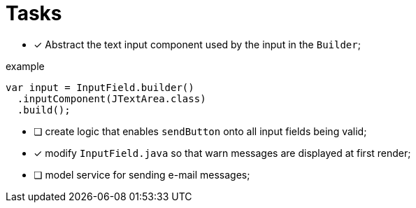 = Tasks

- [x] Abstract the text input component used by the input in the `Builder`;

.example
[source, java]
----
var input = InputField.builder()
  .inputComponent(JTextArea.class)
  .build();
----

- [ ] create logic that enables `sendButton` onto all input fields
being valid;

- [x] modify `InputField.java` so that warn messages are displayed at first
render;

- [ ] model service for sending e-mail messages;